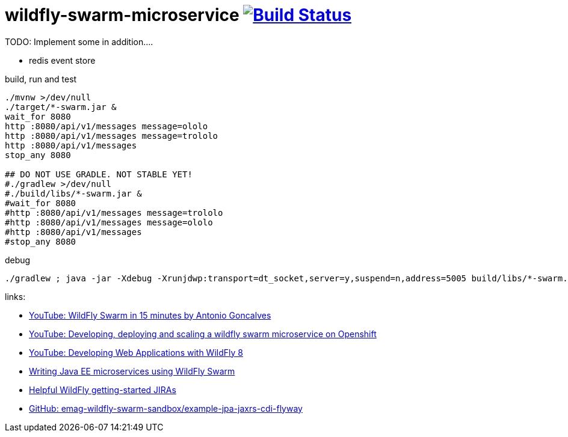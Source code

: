 = wildfly-swarm-microservice image:https://travis-ci.org/daggerok/wildfly-swarm-microservice.svg?branch=master["Build Status", link="https://travis-ci.org/daggerok/wildfly-swarm-microservice"]

TODO: Implement some in addition....

- redis event store

.build, run and test
[source,bash]
----
./mvnw >/dev/null
./target/*-swarm.jar &
wait_for 8080
http :8080/api/v1/messages message=ololo
http :8080/api/v1/messages message=trololo
http :8080/api/v1/messages
stop_any 8080

## DO NOT USE GRADLE. NOT STABLE YET!
#./gradlew >/dev/null
#./build/libs/*-swarm.jar &
#wait_for 8080
#http :8080/api/v1/messages message=trololo
#http :8080/api/v1/messages message=ololo
#http :8080/api/v1/messages
#stop_any 8080
----

.debug
[source,bash]
----
./gradlew ; java -jar -Xdebug -Xrunjdwp:transport=dt_socket,server=y,suspend=n,address=5005 build/libs/*-swarm.jar
----

links:

- link:https://www.youtube.com/watch?v=5BvJVAlZyvo[YouTube: WildFly Swarm in 15 minutes by Antonio Goncalves]
- link:https://www.youtube.com/watch?v=yXmkSEpgSf4[YouTube: Developing, deploying and scaling a wildfly swarm microservice on Openshift]
- link:https://www.youtube.com/watch?v=5MhqcVFVJ2s[YouTube: Developing Web Applications with WildFly 8]
- link:https://www.slideshare.net/comsysto/writing-java-ee-microservices-using-wildfly-swarm[Writing Java EE microservices using WildFly Swarm]
- link:https://issues.jboss.org/browse/THORN-2074?jql=labels%20%3D%20getting-started[Helpful WildFly getting-started JIRAs]
- link:https://github.com/emag-wildfly-swarm-sandbox/example-jpa-jaxrs-cdi-flyway[GitHub: emag-wildfly-swarm-sandbox/example-jpa-jaxrs-cdi-flyway]
